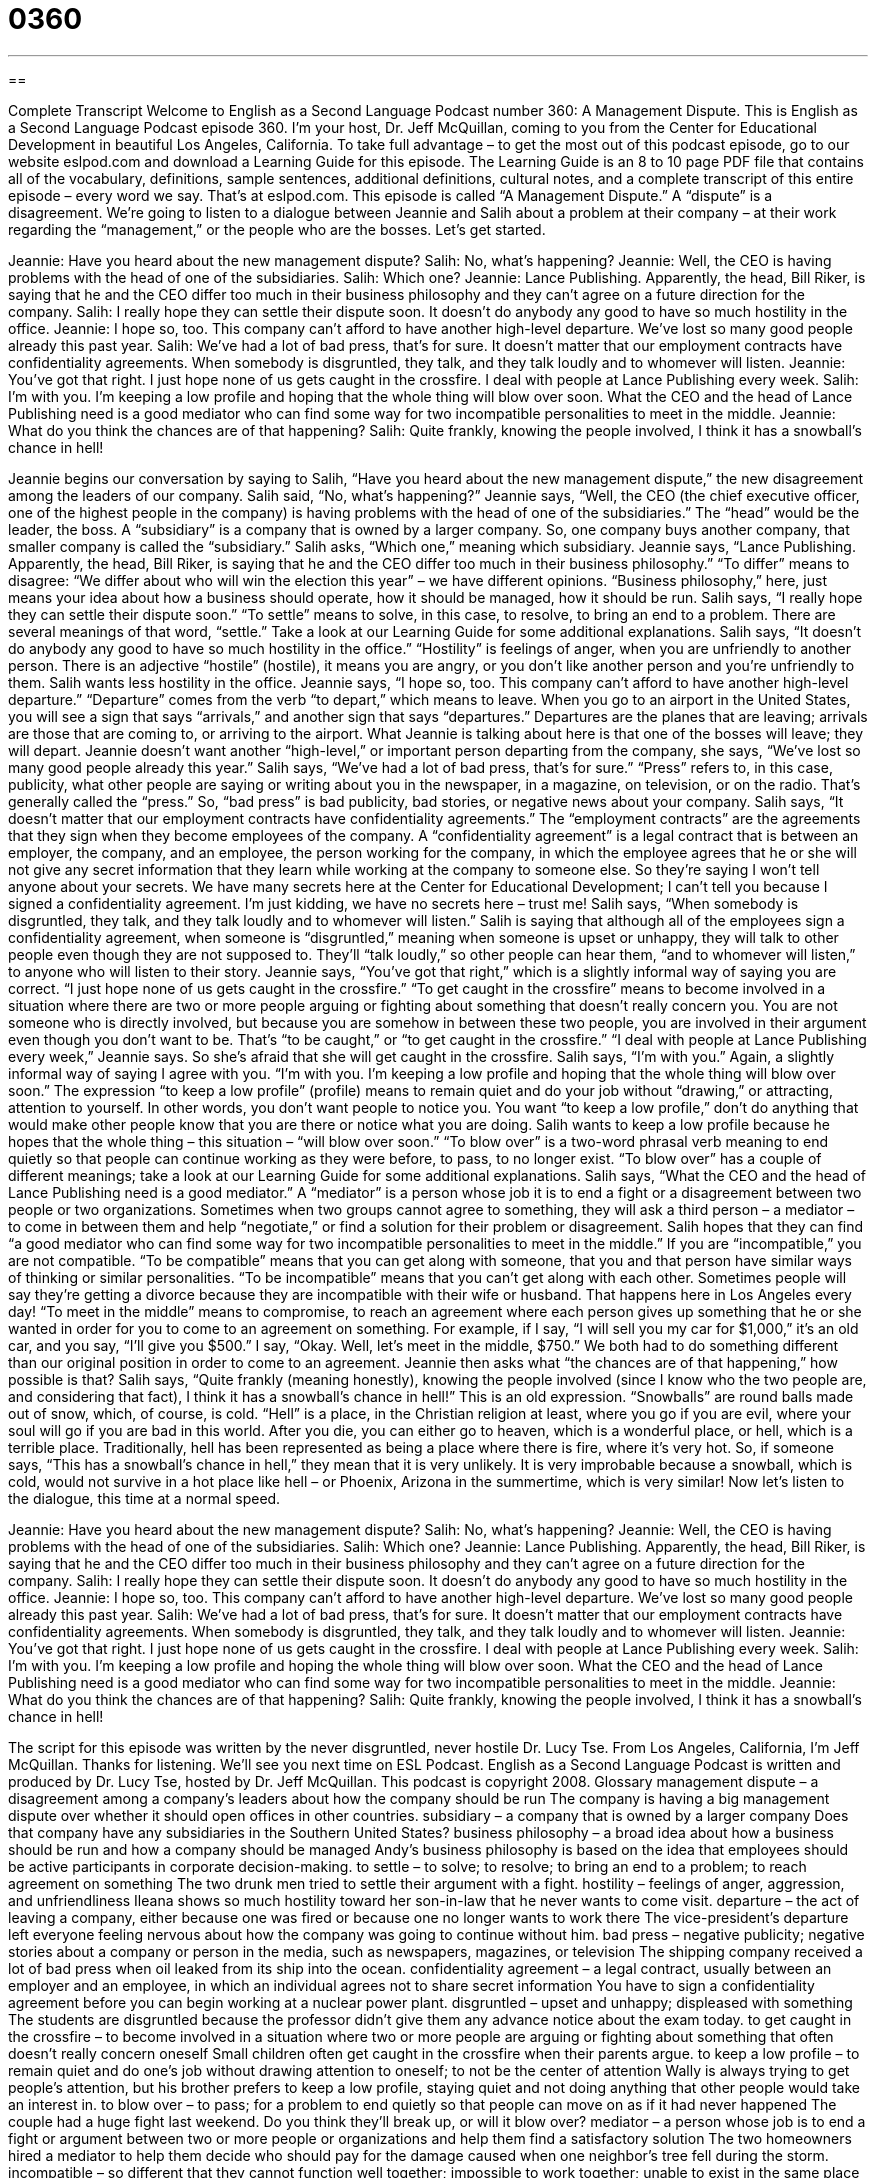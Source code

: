 = 0360
:toc: left
:toclevels: 3
:sectnums:
:stylesheet: ../../../myAdocCss.css

'''

== 

Complete Transcript
Welcome to English as a Second Language Podcast number 360: A Management Dispute.
This is English as a Second Language Podcast episode 360.  I’m your host, Dr. Jeff McQuillan, coming to you from the Center for Educational Development in beautiful Los Angeles, California.
To take full advantage – to get the most out of this podcast episode, go to our website eslpod.com and download a Learning Guide for this episode.  The Learning Guide is an 8 to 10 page PDF file that contains all of the vocabulary, definitions, sample sentences, additional definitions, cultural notes, and a complete transcript of this entire episode – every word we say.  That’s at eslpod.com.
This episode is called “A Management Dispute.”  A “dispute” is a disagreement.  We’re going to listen to a dialogue between Jeannie and Salih about a problem at their company – at their work regarding the “management,” or the people who are the bosses.  Let’s get started.
[start of dialogue]
Jeannie:  Have you heard about the new management dispute?
Salih:  No, what’s happening?
Jeannie:  Well, the CEO is having problems with the head of one of the subsidiaries.
Salih:  Which one?
Jeannie:  Lance Publishing.  Apparently, the head, Bill Riker, is saying that he and the CEO differ too much in their business philosophy and they can’t agree on
a future direction for the company.
Salih:  I really hope they can settle their dispute soon.  It doesn’t do anybody any good to have so much hostility in the office.
Jeannie:  I hope so, too.  This company can’t afford to have another high-level departure.  We’ve lost so many good people already this past year.
Salih:  We’ve had a lot of bad press, that’s for sure.  It doesn’t matter that our employment contracts have confidentiality agreements.  When somebody is disgruntled, they talk, and they talk loudly and to whomever will listen.
Jeannie:  You’ve got that right.  I just hope none of us gets caught in the crossfire.  I deal with people at Lance Publishing every week.
Salih:  I’m with you.  I’m keeping a low profile and hoping that the whole thing will blow over soon.  What the CEO and the head of Lance Publishing need is a good mediator who can find some way for two incompatible personalities to meet in the middle.
Jeannie:  What do you think the chances are of that happening?
Salih:  Quite frankly, knowing the people involved, I think it has a snowball’s chance in hell!
[end of dialogue]
Jeannie begins our conversation by saying to Salih, “Have you heard about the new management dispute,” the new disagreement among the leaders of our company.  Salih said, “No, what’s happening?”  Jeannie says, “Well, the CEO (the chief executive officer, one of the highest people in the company) is having problems with the head of one of the subsidiaries.”  The “head” would be the leader, the boss.  A “subsidiary” is a company that is owned by a larger
company.  So, one company buys another company, that smaller company is called the “subsidiary.”
Salih asks, “Which one,” meaning which subsidiary.  Jeannie says, “Lance Publishing.  Apparently, the head, Bill Riker, is saying that he and the CEO differ too much in their business philosophy.”  “To differ” means to disagree: “We differ about who will win the election this year” – we have different opinions.  “Business philosophy,” here, just means your idea about how a business should operate, how it should be managed, how it should be run.
Salih says, “I really hope they can settle their dispute soon.”  “To settle” means to solve, in this case, to resolve, to bring an end to a problem.  There are several meanings of that word, “settle.”  Take a look at our Learning Guide for some additional explanations.  Salih says, “It doesn’t do anybody any good to have so much hostility in the office.”  “Hostility” is feelings of anger, when you are unfriendly to another person.  There is an adjective “hostile” (hostile), it means you are angry, or you don’t like another person and you’re unfriendly to them.  Salih wants less hostility in the office.
Jeannie says, “I hope so, too.  This company can’t afford to have another high-level departure.”  “Departure” comes from the verb “to depart,” which means to leave.  When you go to an airport in the United States, you will see a sign that says “arrivals,” and another sign that says “departures.”  Departures are the planes that are leaving; arrivals are those that are coming to, or arriving to the airport.  What Jeannie is talking about here is that one of the bosses will leave; they will depart.  Jeannie doesn’t want another “high-level,” or important person departing from the company, she says, “We’ve lost so many good people already this year.”
Salih says, “We’ve had a lot of bad press, that’s for sure.”  “Press” refers to, in this case, publicity, what other people are saying or writing about you in the newspaper, in a magazine, on television, or on the radio.  That’s generally called the “press.”  So, “bad press” is bad publicity, bad stories, or negative news about your company.
Salih says, “It doesn’t matter that our employment contracts have confidentiality agreements.”  The “employment contracts” are the agreements that they sign when they become employees of the company.  A “confidentiality agreement” is a legal contract that is between an employer, the company, and an employee, the person working for the company, in which the employee agrees that he or she will not give any secret information that they learn while working at the company to someone else.  So they’re saying I won’t tell anyone about your secrets.  We have many secrets here at the Center for Educational Development; I can’t tell you because I signed a confidentiality agreement.  I’m just kidding, we have no secrets here – trust me!
Salih says, “When somebody is disgruntled, they talk, and they talk loudly and to whomever will listen.”  Salih is saying that although all of the employees sign a confidentiality agreement, when someone is “disgruntled,” meaning when someone is upset or unhappy, they will talk to other people even though they are not supposed to.  They’ll “talk loudly,” so other people can hear them, “and to whomever will listen,” to anyone who will listen to their story.
Jeannie says, “You’ve got that right,” which is a slightly informal way of saying you are correct.  “I just hope none of us gets caught in the crossfire.”  “To get caught in the crossfire” means to become involved in a situation where there are two or more people arguing or fighting about something that doesn’t really concern you.  You are not someone who is directly involved, but because you are somehow in between these two people, you are involved in their argument even though you don’t want to be.  That’s “to be caught,” or “to get caught in the crossfire.”  “I deal with people at Lance Publishing every week,” Jeannie says.  So she’s afraid that she will get caught in the crossfire.
Salih says, “I’m with you.”  Again, a slightly informal way of saying I agree with you.  “I’m with you.  I’m keeping a low profile and hoping that the whole thing will blow over soon.”  The expression “to keep a low profile” (profile) means to remain quiet and do your job without “drawing,” or attracting, attention to yourself.  In other words, you don’t want people to notice you.  You want “to keep a low profile,” don’t do anything that would make other people know that you are there or notice what you are doing.  Salih wants to keep a low profile because he hopes that the whole thing – this situation – “will blow over soon.”  “To blow over” is a two-word phrasal verb meaning to end quietly so that people can continue working as they were before, to pass, to no longer exist.  “To blow over” has a couple of different meanings; take a look at our Learning Guide for some additional explanations.
Salih says, “What the CEO and the head of Lance Publishing need is a good mediator.”  A “mediator” is a person whose job it is to end a fight or a disagreement between two people or two organizations.  Sometimes when two groups cannot agree to something, they will ask a third person – a mediator – to come in between them and help “negotiate,” or find a solution for their problem or disagreement.
Salih hopes that they can find “a good mediator who can find some way for two incompatible personalities to meet in the middle.”  If you are “incompatible,” you are not compatible.  “To be compatible” means that you can get along with someone, that you and that person have similar ways of thinking or similar personalities.  “To be incompatible” means that you can’t get along with each other.  Sometimes people will say they’re getting a divorce because they are
incompatible with their wife or husband.  That happens here in Los Angeles every day!
“To meet in the middle” means to compromise, to reach an agreement where each person gives up something that he or she wanted in order for you to come to an agreement on something.  For example, if I say, “I will sell you my car for $1,000,” it’s an old car, and you say, “I’ll give you $500.”  I say, “Okay.  Well, let’s meet in the middle, $750.”  We both had to do something different than our original position in order to come to an agreement.
Jeannie then asks what “the chances are of that happening,” how possible is that?  Salih says, “Quite frankly (meaning honestly), knowing the people involved (since I know who the two people are, and considering that fact), I think it has a snowball’s chance in hell!”  This is an old expression.  “Snowballs” are round balls made out of snow, which, of course, is cold.  “Hell” is a place, in the Christian religion at least, where you go if you are evil, where your soul will go if you are bad in this world.  After you die, you can either go to heaven, which is a wonderful place, or hell, which is a terrible place.  Traditionally, hell has been
represented as being a place where there is fire, where it’s very hot.  So, if someone says, “This has a snowball’s chance in hell,” they mean that it is very
unlikely.  It is very improbable because a snowball, which is cold, would not survive in a hot place like hell – or Phoenix, Arizona in the summertime, which is
very similar!
Now let’s listen to the dialogue, this time at a normal speed.
[start of dialogue]
Jeannie:  Have you heard about the new management dispute?
Salih:  No, what’s happening?
Jeannie:  Well, the CEO is having problems with the head of one of the subsidiaries.
Salih:  Which one?
Jeannie:  Lance Publishing.  Apparently, the head, Bill Riker, is saying that he and the CEO differ too much in their business philosophy and they can’t agree on
a future direction for the company.
Salih:  I really hope they can settle their dispute soon.  It doesn’t do anybody any good to have so much hostility in the office.
Jeannie:  I hope so, too.  This company can’t afford to have another high-level departure.  We’ve lost so many good people already this past year.
Salih:  We’ve had a lot of bad press, that’s for sure.  It doesn’t matter that our employment contracts have confidentiality agreements.  When somebody is disgruntled, they talk, and they talk loudly and to whomever will listen.
Jeannie:  You’ve got that right.  I just hope none of us gets caught in the crossfire.  I deal with people at Lance Publishing every week.
Salih:  I’m with you.  I’m keeping a low profile and hoping the whole thing will blow over soon.  What the CEO and the head of Lance Publishing need is a good mediator who can find some way for two incompatible personalities to meet in the middle.
Jeannie:  What do you think the chances are of that happening?
Salih:  Quite frankly, knowing the people involved, I think it has a snowball’s chance in hell!
[end of dialogue]
The script for this episode was written by the never disgruntled, never hostile Dr. Lucy Tse.
From Los Angeles, California, I’m Jeff McQuillan.  Thanks for listening.  We’ll see you next time on ESL Podcast.
English as a Second Language Podcast is written and produced by Dr. Lucy Tse, hosted by Dr. Jeff McQuillan.  This podcast is copyright 2008.
Glossary
management dispute – a disagreement among a company’s leaders about how the company should be run
The company is having a big management dispute over whether it should open offices in other countries.
subsidiary – a company that is owned by a larger company
Does that company have any subsidiaries in the Southern United States?
business philosophy – a broad idea about how a business should be run and how a company should be managed
Andy’s business philosophy is based on the idea that employees should be active participants in corporate decision-making.
to settle – to solve; to resolve; to bring an end to a problem; to reach agreement on something
The two drunk men tried to settle their argument with a fight.
hostility – feelings of anger, aggression, and unfriendliness
Ileana shows so much hostility toward her son-in-law that he never wants to come visit.
departure – the act of leaving a company, either because one was fired or because one no longer wants to work there
The vice-president’s departure left everyone feeling nervous about how the company was going to continue without him.
bad press – negative publicity; negative stories about a company or person in the media, such as newspapers, magazines, or television
The shipping company received a lot of bad press when oil leaked from its ship into the ocean.
confidentiality agreement – a legal contract, usually between an employer and an employee, in which an individual agrees not to share secret information
You have to sign a confidentiality agreement before you can begin working at a nuclear power plant.
disgruntled – upset and unhappy; displeased with something
The students are disgruntled because the professor didn’t give them any advance notice about the exam today.
to get caught in the crossfire – to become involved in a situation where two or more people are arguing or fighting about something that often doesn’t really concern oneself
Small children often get caught in the crossfire when their parents argue.
to keep a low profile – to remain quiet and do one’s job without drawing
attention to oneself; to not be the center of attention
Wally is always trying to get people’s attention, but his brother prefers to keep a low profile, staying quiet and not doing anything that other people would take an interest in.
to blow over – to pass; for a problem to end quietly so that people can move on as if it had never happened
The couple had a huge fight last weekend. Do you think they’ll break up, or will it blow over?
mediator – a person whose job is to end a fight or argument between two or more people or organizations and help them find a satisfactory solution
The two homeowners hired a mediator to help them decide who should pay for the damage caused when one neighbor’s tree fell during the storm.
incompatible – so different that they cannot function well together; impossible to work together; unable to exist in the same place and time
They decided to get a divorce, because their interests had become incompatible.
to meet in the middle – to compromise; to reach an agreement where each person gives up something that he or she originally wanted
Olaf wanted to buy a four-bedroom home, but his wife wanted only a twobedroom home. They met in the middle and bought a three-bedroom home.
a snowball’s chance in hell – an expression used to show that something is very unlikely; an expression used to show that something probably will not happen, just like a snowball could not exist in hell because the hot temperatures would melt it
* Houses are so expensive! There’s a snowball’s chance in hell that I’ll ever be able to buy a home.
Comprehension Questions
1. What would happen if Jeannie were to “get caught in the crossfire”?
a) She would be unable to work as normal because of the dispute.
b) She would need to change her business philosophy.
c) She would have more bad press and confidentiality agreements.
2. What will happen if the two managers “meet in the middle”?
a) They’ll have a meeting somewhere between the two locations.
b) They’ll agree on the company’s future direction and business philosophy.
c) They’ll keep a low profile until things blow over.
Answers at bottom.
What Else Does It Mean?
to settle
The verb “to settle,” in this podcast, means to solve or bring an end to a problem: “Have you ever settled an argument by playing cards?” The verb “to settle” also means for a group of people to begin living in an area where there aren’t any other people: “In what year did European Americans begin settling in California?” The phrase “to settle down” means to start living a calm, normal life, often getting married and buying a home: “I don’t think Jamie is ready to settle down and get married yet. She needs a few more years to enjoy being single.” The phrase “to settle down” can also mean to calm down and become quiet: “Children, please settle down so that we can listen to the story.”
to blow over
In this podcast, the phrase “to blow over” means for a problem to end quietly so that people can move on as if it had never happened: “I think their argument will blow over in a couple of days.” The phrase “to blow (something) up” means to make something explode: “The planes dropped bombs to blow up the military base.” The phrase “to blow up at (someone)” means to become very angry with someone very quickly: “Nancy blew up at her husband for coming home late, and then apologized later.” Finally, the phrase “to blow (something) off” means to decide not to do something that one was scheduled to do: “We were supposed to go to the conference last week, but we decided to blow it off and rest for a few days instead.”
Culture Note
Businesses are often “prone” (likely) to have “conflicts” (arguments and disagreements). Managers try to settle those conflicts “on their own” (without outside help), but if they are unable to do so, they often hire business mediators. These are professionals who are trained and experienced in settling conflicts.
Mediators listen to both parties’ “concerns” (worries) and try to help them find a “compromise” (a solution that both parties are comfortable with, even though it isn’t what either party wanted originally).
As in this podcast, many conflicts are caused by differences of opinion regarding the direction that a business should take. Mediators are “unbiased” (without an opinion) on these issues, so they are able to listen to each party’s “perspective” (point of view) without “judging” (deciding whether something is good or bad) them. This makes it easier for everyone to find a fair compromise.
Mediators are also used when there are “mergers and acquisitions” (when companies buy each other), which often result in conflict between the old staff and the new staff. “Family-owned businesses,” where a single family owns and operates a business, often use mediators. In these businesses, the conflicts that “arise” (appear) are based not only on different business philosophies, but also family relationships.
Mediators are also “called in” (asked to come to a place and participate in a situation) by “human resources” (a division that selects and hires employees and tries to keep them happy at work). For example, if there is a conflict between an employee and his or her “supervisor” (the person to whom an employee reports), and if the company cannot settle it internally, it may ask a professional business mediator for guidance.
Comprehension Answers
1 - a
2 - b